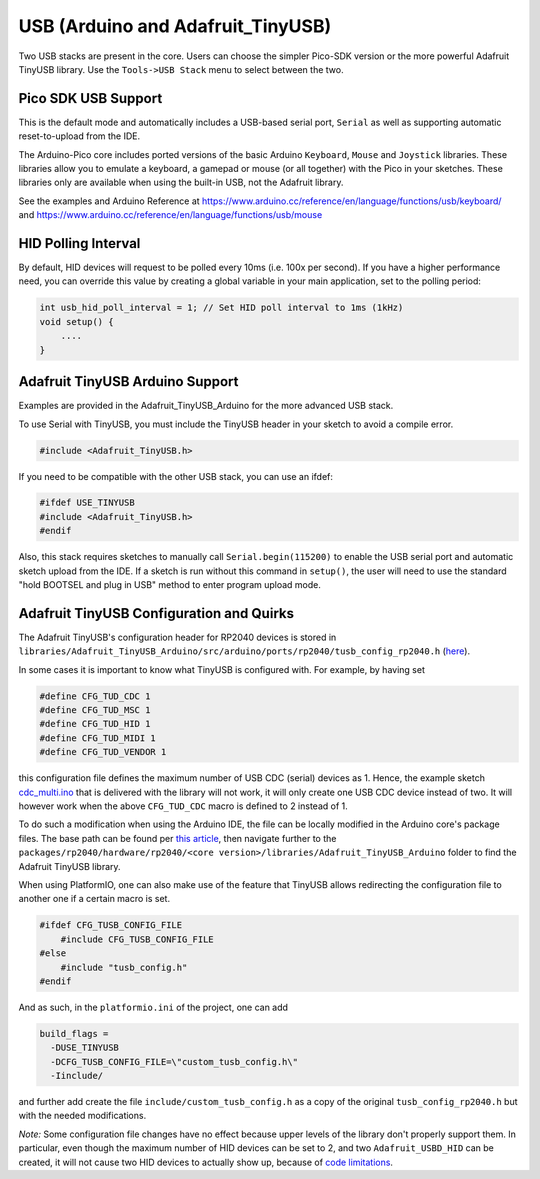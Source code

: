 USB (Arduino and Adafruit_TinyUSB)
==================================

Two USB stacks are present in the core.  Users can choose the simpler
Pico-SDK version or the more powerful Adafruit TinyUSB library.
Use the ``Tools->USB Stack`` menu to select between the two.

Pico SDK USB Support
--------------------
This is the default mode and automatically includes a USB-based
serial port, ``Serial`` as well as supporting automatic reset-to-upload
from the IDE.

The Arduino-Pico core includes ported versions of the basic Arduino
``Keyboard``, ``Mouse`` and ``Joystick`` libraries.  These libraries 
allow you to emulate a keyboard, a gamepad or mouse (or all together) 
with the Pico in your sketches.  These libraries only are available
when using the built-in USB, not the Adafruit library.

See the examples and Arduino Reference at
https://www.arduino.cc/reference/en/language/functions/usb/keyboard/
and
https://www.arduino.cc/reference/en/language/functions/usb/mouse

HID Polling Interval
--------------------
By default, HID devices will request to be polled every 10ms (i.e. 100x
per second).  If you have a higher performance need, you can override
this value by creating a global variable in your main application, set
to the polling period:

.. code::  cpp

    int usb_hid_poll_interval = 1; // Set HID poll interval to 1ms (1kHz)
    void setup() {
        ....
    }

Adafruit TinyUSB Arduino Support
--------------------------------
Examples are provided in the Adafruit_TinyUSB_Arduino for the more
advanced USB stack.

To use Serial with TinyUSB, you must include the TinyUSB header in your
sketch to avoid a compile error.

.. code:: cpp

    #include <Adafruit_TinyUSB.h>

If you need to be compatible with the
other USB stack, you can use an ifdef:

.. code:: cpp

    #ifdef USE_TINYUSB
    #include <Adafruit_TinyUSB.h>
    #endif

Also, this stack requires sketches to manually call
``Serial.begin(115200)`` to enable the USB serial port and automatic
sketch upload from the IDE.  If a sketch is run without this command
in ``setup()``, the user will need to use the standard "hold BOOTSEL
and plug in USB" method to enter program upload mode.

Adafruit TinyUSB Configuration and Quirks
-----------------------------------------

The Adafruit TinyUSB's configuration header for RP2040 devices is stored
in ``libraries/Adafruit_TinyUSB_Arduino/src/arduino/ports/rp2040/tusb_config_rp2040.h`` (`here <https://github.com/adafruit/Adafruit_TinyUSB_Arduino/blob/master/src/arduino/ports/rp2040/tusb_config_rp2040.h>`__).

In some cases it is important to know what TinyUSB is configured with. For example, by having set 

.. code:: cpp

    #define CFG_TUD_CDC 1
    #define CFG_TUD_MSC 1
    #define CFG_TUD_HID 1
    #define CFG_TUD_MIDI 1
    #define CFG_TUD_VENDOR 1

this configuration file defines the maximum number of USB CDC (serial)
devices as 1. Hence, the example sketch `cdc_multi.ino <https://github.com/adafruit/Adafruit_TinyUSB_Arduino/blob/master/examples/CDC/cdc_multi/cdc_multi.ino>`__
that is delivered with the library will not work, it will only create one
USB CDC device instead of two. It will however work when the above
``CFG_TUD_CDC`` macro is defined to 2 instead of 1.

To do such a modification when using the Arduino IDE, the file can be
locally modified in the Arduino core's package files. The base path can
be found per `this article <https://support.arduino.cc/hc/en-us/articles/360018448279-Open-the-Arduino15-folder>`__,
then navigate further to the ``packages/rp2040/hardware/rp2040/<core version>/libraries/Adafruit_TinyUSB_Arduino``
folder to find the Adafruit TinyUSB library.

When using PlatformIO, one can also make use of the feature that TinyUSB
allows redirecting the configuration file to another one if a certain
macro is set.

.. code:: cpp

    #ifdef CFG_TUSB_CONFIG_FILE
        #include CFG_TUSB_CONFIG_FILE
    #else
        #include "tusb_config.h"
    #endif

And as such, in the ``platformio.ini`` of the project, one can add

.. code:: ini

    build_flags =
      -DUSE_TINYUSB 
      -DCFG_TUSB_CONFIG_FILE=\"custom_tusb_config.h\"
      -Iinclude/ 

and further add create the file ``include/custom_tusb_config.h`` as a copy
of the original ``tusb_config_rp2040.h`` but with the needed modifications.

*Note:* Some configuration file changes have no effect because upper levels
of the library don't properly support them. In particular, even though the
maximum number of HID devices can be set to 2, and two ``Adafruit_USBD_HID``
can be created, it will not cause two HID devices to actually show up, because
of `code limitations <https://github.com/adafruit/Adafruit_TinyUSB_Arduino/blob/7264c1492a73d9a285512752b03f2550841c06bc/src/arduino/hid/Adafruit_USBD_HID.cpp#L36-L37>`__.
